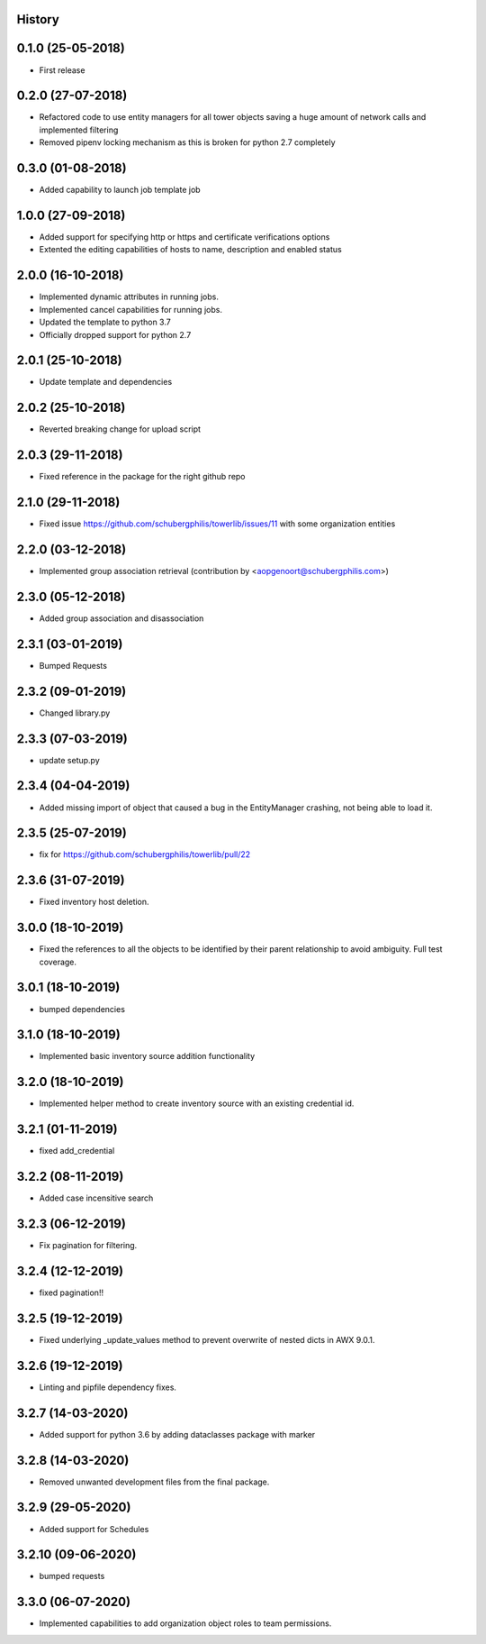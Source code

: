.. :changelog:

History
-------

0.1.0 (25-05-2018)
------------------

* First release


0.2.0 (27-07-2018)
------------------

* Refactored code to use entity managers for all tower objects saving a huge amount of network calls and implemented
  filtering

* Removed pipenv locking mechanism as this is broken for python 2.7 completely


0.3.0 (01-08-2018)
------------------

* Added capability to launch job template job


1.0.0 (27-09-2018)
------------------

* Added support for specifying http or https and certificate verifications options
* Extented the editing capabilities of hosts to name, description and enabled status


2.0.0 (16-10-2018)
------------------

* Implemented dynamic attributes in running jobs.
* Implemented cancel capabilities for running jobs.
* Updated the template to python 3.7
* Officially dropped support for python 2.7


2.0.1 (25-10-2018)
------------------

* Update template and dependencies


2.0.2 (25-10-2018)
------------------

* Reverted breaking change for upload script


2.0.3 (29-11-2018)
------------------

* Fixed reference in the package for the right github repo


2.1.0 (29-11-2018)
------------------

* Fixed issue https://github.com/schubergphilis/towerlib/issues/11 with some organization entities


2.2.0 (03-12-2018)
------------------

* Implemented group association retrieval (contribution by <aopgenoort@schubergphilis.com>)


2.3.0 (05-12-2018)
------------------

* Added group association and disassociation


2.3.1 (03-01-2019)
------------------

* Bumped Requests


2.3.2 (09-01-2019)
------------------

* Changed library.py 


2.3.3 (07-03-2019)
------------------

* update setup.py 


2.3.4 (04-04-2019)
------------------

* Added missing import of object that caused a bug in the EntityManager crashing, not being able to load it.


2.3.5 (25-07-2019)
------------------

* fix for https://github.com/schubergphilis/towerlib/pull/22


2.3.6 (31-07-2019)
------------------

* Fixed inventory host deletion.


3.0.0 (18-10-2019)
------------------

* Fixed the references to all the objects to be identified by their parent relationship to avoid ambiguity. Full test coverage.


3.0.1 (18-10-2019)
------------------

* bumped dependencies


3.1.0 (18-10-2019)
------------------

* Implemented basic inventory source addition functionality


3.2.0 (18-10-2019)
------------------

* Implemented helper method to create inventory source with an existing credential id.


3.2.1 (01-11-2019)
------------------

* fixed add_credential


3.2.2 (08-11-2019)
------------------

* Added case incensitive search


3.2.3 (06-12-2019)
------------------

* Fix pagination for filtering.


3.2.4 (12-12-2019)
------------------

* fixed pagination!!


3.2.5 (19-12-2019)
------------------

* Fixed underlying _update_values method to prevent overwrite of nested dicts in AWX 9.0.1.


3.2.6 (19-12-2019)
------------------

* Linting and pipfile dependency fixes.


3.2.7 (14-03-2020)
------------------

* Added support for python 3.6 by adding dataclasses package with marker


3.2.8 (14-03-2020)
------------------

* Removed unwanted development files from the final package.


3.2.9 (29-05-2020)
------------------

* Added support for Schedules


3.2.10 (09-06-2020)
-------------------

* bumped requests


3.3.0 (06-07-2020)
------------------

* Implemented capabilities to add organization object roles to team permissions.
